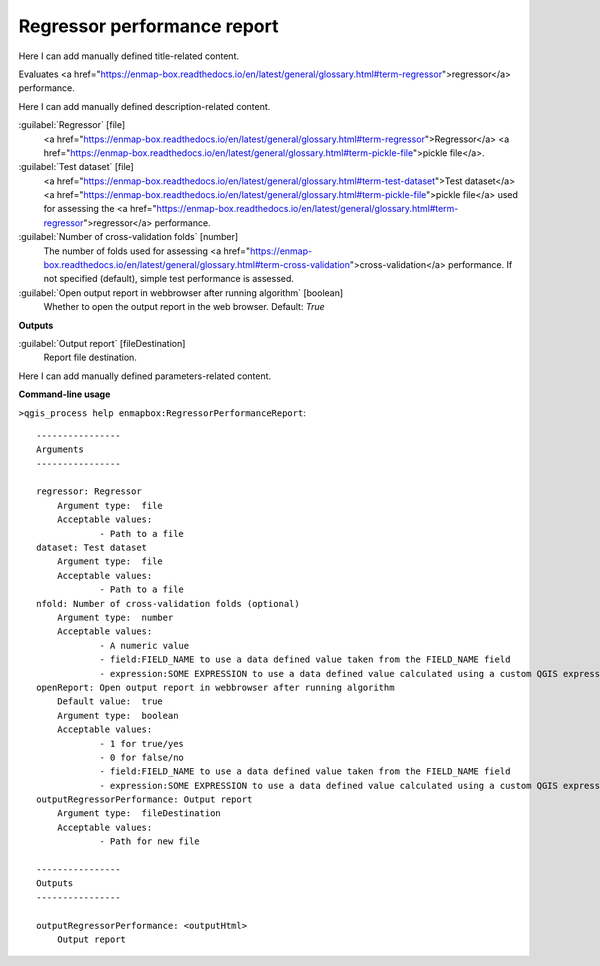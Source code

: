 ..
  ## AUTOGENERATED START TITLE

.. _Regressor performance report:

Regressor performance report
****************************


..
  ## AUTOGENERATED END TITLE

Here I can add manually defined title-related content.

..
  ## AUTOGENERATED START DESCRIPTION

Evaluates <a href="https://enmap-box.readthedocs.io/en/latest/general/glossary.html#term-regressor">regressor</a> performance.

..
  ## AUTOGENERATED END DESCRIPTION

Here I can add manually defined description-related content.

..
  ## AUTOGENERATED START PARAMETERS


:guilabel:`Regressor` [file]
    <a href="https://enmap-box.readthedocs.io/en/latest/general/glossary.html#term-regressor">Regressor</a> <a href="https://enmap-box.readthedocs.io/en/latest/general/glossary.html#term-pickle-file">pickle file</a>.

:guilabel:`Test dataset` [file]
    <a href="https://enmap-box.readthedocs.io/en/latest/general/glossary.html#term-test-dataset">Test dataset</a> <a href="https://enmap-box.readthedocs.io/en/latest/general/glossary.html#term-pickle-file">pickle file</a> used for assessing the <a href="https://enmap-box.readthedocs.io/en/latest/general/glossary.html#term-regressor">regressor</a> performance.

:guilabel:`Number of cross-validation folds` [number]
    The number of folds used for assessing <a href="https://enmap-box.readthedocs.io/en/latest/general/glossary.html#term-cross-validation">cross-validation</a> performance. If not specified (default), simple test performance is assessed.

:guilabel:`Open output report in webbrowser after running algorithm` [boolean]
    Whether to open the output report in the web browser.
    Default: *True*

**Outputs**


:guilabel:`Output report` [fileDestination]
    Report file destination.


..
  ## AUTOGENERATED END PARAMETERS

Here I can add manually defined parameters-related content.

..
  ## AUTOGENERATED START COMMAND USAGE

**Command-line usage**

``>qgis_process help enmapbox:RegressorPerformanceReport``::

    ----------------
    Arguments
    ----------------
    
    regressor: Regressor
    	Argument type:	file
    	Acceptable values:
    		- Path to a file
    dataset: Test dataset
    	Argument type:	file
    	Acceptable values:
    		- Path to a file
    nfold: Number of cross-validation folds (optional)
    	Argument type:	number
    	Acceptable values:
    		- A numeric value
    		- field:FIELD_NAME to use a data defined value taken from the FIELD_NAME field
    		- expression:SOME EXPRESSION to use a data defined value calculated using a custom QGIS expression
    openReport: Open output report in webbrowser after running algorithm
    	Default value:	true
    	Argument type:	boolean
    	Acceptable values:
    		- 1 for true/yes
    		- 0 for false/no
    		- field:FIELD_NAME to use a data defined value taken from the FIELD_NAME field
    		- expression:SOME EXPRESSION to use a data defined value calculated using a custom QGIS expression
    outputRegressorPerformance: Output report
    	Argument type:	fileDestination
    	Acceptable values:
    		- Path for new file
    
    ----------------
    Outputs
    ----------------
    
    outputRegressorPerformance: <outputHtml>
    	Output report
    
    

..
  ## AUTOGENERATED END COMMAND USAGE
